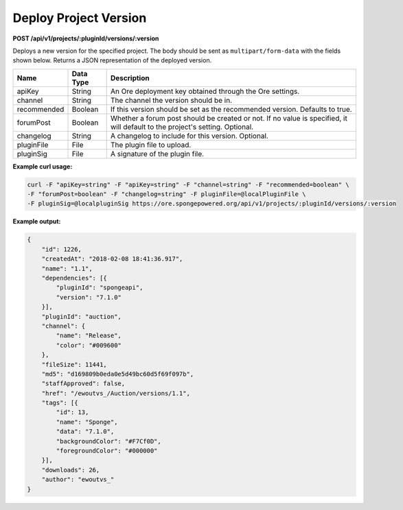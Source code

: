 ======================
Deploy Project Version
======================

**POST /api/v1/projects/:pluginId/versions/:version**

Deploys a new version for the specified project. The body should be sent as ``multipart/form-data`` with the fields 
shown below. Returns a JSON representation of the deployed version.

+-------------+-----------+----------------------------------------------------------------+
| Name        | Data Type | Description                                                    |
+=============+===========+================================================================+
| apiKey      | String    | An Ore deployment key obtained through the Ore settings.       |
+-------------+-----------+----------------------------------------------------------------+
| channel     | String    | The channel the version should be in.                          |
+-------------+-----------+----------------------------------------------------------------+
| recommended | Boolean   | If this version should be set as the recommended version.      |
|             |           | Defaults to true.                                              |
+-------------+-----------+----------------------------------------------------------------+
| forumPost   | Boolean   | Whether a forum post should be created or not. If no value is  |
|             |           | specified, it will default to the project's setting. Optional. |
+-------------+-----------+----------------------------------------------------------------+
| changelog   | String    | A changelog to include for this version. Optional.             |
+-------------+-----------+----------------------------------------------------------------+
| pluginFile  | File      | The plugin file to upload.                                     |
+-------------+-----------+----------------------------------------------------------------+
| pluginSig   | File      | A signature of the plugin file.                                |
+-------------+-----------+----------------------------------------------------------------+

**Example curl usage:**

.. code-block:: bash

    curl -F "apiKey=string" -F "apiKey=string" -F "channel=string" -F "recommended=boolean" \
    -F "forumPost=boolean" -F "changelog=string" -F pluginFile=@localPluginFile \
    -F pluginSig=@localpluginSig https://ore.spongepowered.org/api/v1/projects/:pluginId/versions/:version

**Example output:**

.. code-block:: json

    {
        "id": 1226,
        "createdAt": "2018-02-08 18:41:36.917",
        "name": "1.1",
        "dependencies": [{
            "pluginId": "spongeapi",
            "version": "7.1.0"
        }],
        "pluginId": "auction",
        "channel": {
            "name": "Release",
            "color": "#009600"
        },
        "fileSize": 11441,
        "md5": "d169809b0eda0e5d49bc60d5f69f097b",
        "staffApproved": false,
        "href": "/ewoutvs_/Auction/versions/1.1",
        "tags": [{
            "id": 13,
            "name": "Sponge",
            "data": "7.1.0",
            "backgroundColor": "#F7Cf0D",
            "foregroundColor": "#000000"
        }],
        "downloads": 26,
        "author": "ewoutvs_"
    }
